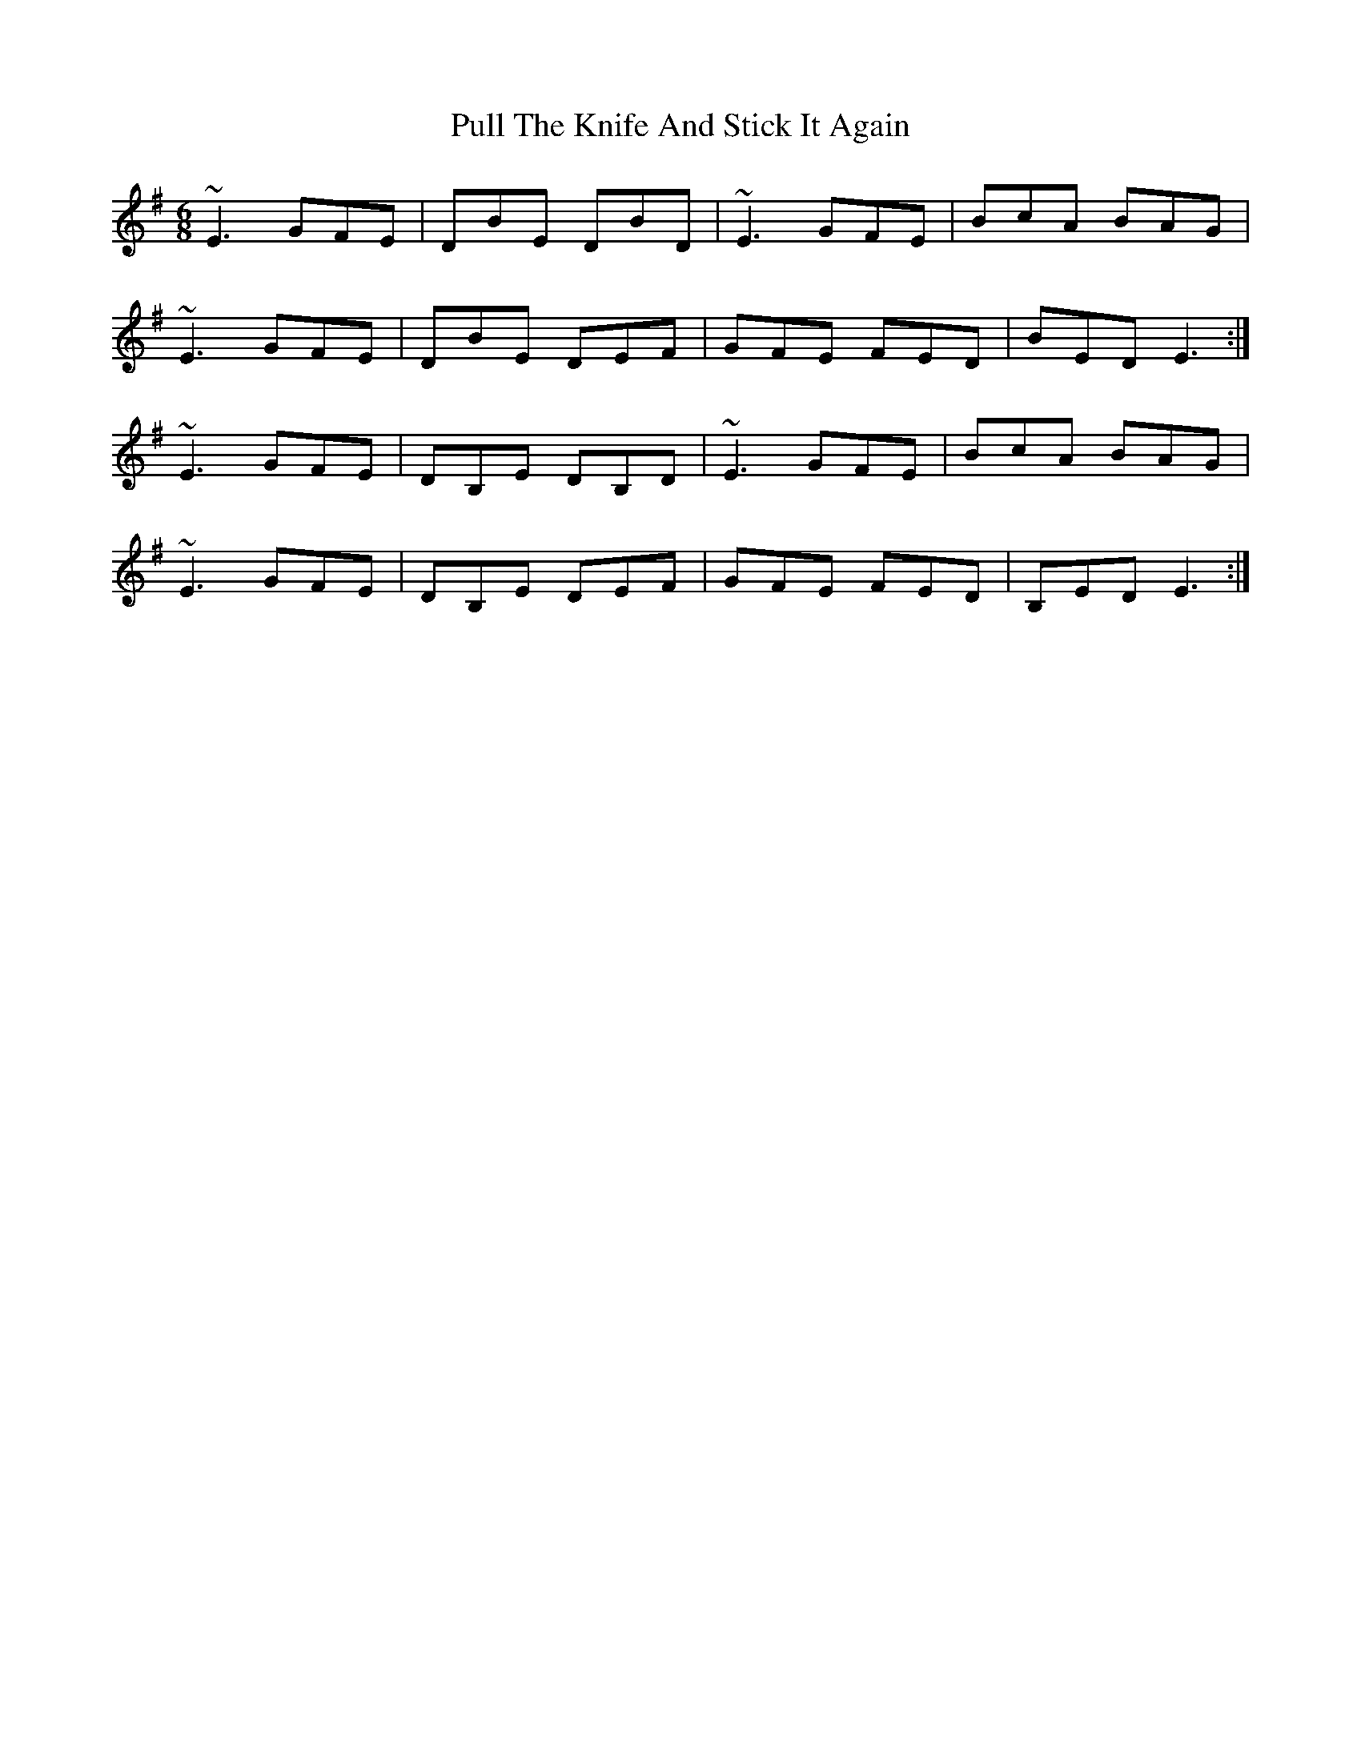 X: 33240
T: Pull The Knife And Stick It Again
R: jig
M: 6/8
K: Eminor
~E3 GFE|DBE DBD|~E3 GFE|BcA BAG|
~E3 GFE|DBE DEF|GFE FED|BED E3:|
~E3 GFE|DB,E DB,D|~E3 GFE|BcA BAG|
~E3 GFE|DB,E DEF|GFE FED|B,ED E3:|

